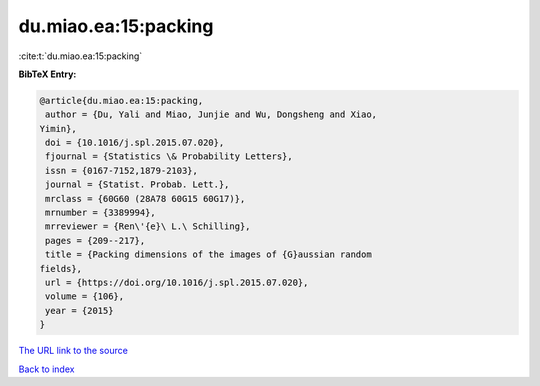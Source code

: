 du.miao.ea:15:packing
=====================

:cite:t:`du.miao.ea:15:packing`

**BibTeX Entry:**

.. code-block:: bibtex

   @article{du.miao.ea:15:packing,
    author = {Du, Yali and Miao, Junjie and Wu, Dongsheng and Xiao,
   Yimin},
    doi = {10.1016/j.spl.2015.07.020},
    fjournal = {Statistics \& Probability Letters},
    issn = {0167-7152,1879-2103},
    journal = {Statist. Probab. Lett.},
    mrclass = {60G60 (28A78 60G15 60G17)},
    mrnumber = {3389994},
    mrreviewer = {Ren\'{e}\ L.\ Schilling},
    pages = {209--217},
    title = {Packing dimensions of the images of {G}aussian random
   fields},
    url = {https://doi.org/10.1016/j.spl.2015.07.020},
    volume = {106},
    year = {2015}
   }
`The URL link to the source <ttps://doi.org/10.1016/j.spl.2015.07.020}>`_


`Back to index <../By-Cite-Keys.html>`_
